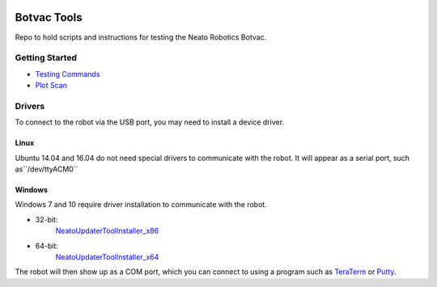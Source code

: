 .. image:: https://travis-ci.org/griswaldbrooks/botvac_tools.svg?branch=master
    :target: https://travis-ci.org/griswaldbrooks/botvac_tools
============
Botvac Tools
============
Repo to hold scripts and instructions for testing the Neato Robotics Botvac.

Getting Started
===============
- `Testing Commands <docs/testing.md>`_
- `Plot Scan <docs/plot_scan.md>`_

Drivers
=======
To connect to the robot via the USB port, you may need to install
a device driver.

Linux
-----
Ubuntu 14.04 and 16.04 do not need special drivers to communicate with the
robot. It will appear as a serial port, such as``/dev/ttyACM0``

Windows
-------
Windows 7 and 10 require driver installation to communicate with the robot.

- 32-bit:
    `NeatoUpdaterToolInstaller_x86 <http://www.neatoroboticsupdates.com/NeatoInstaller/NeatoUpdaterToolInstaller_x86.exe>`_
- 64-bit:
    `NeatoUpdaterToolInstaller_x64 <http://www.neatoroboticsupdates.com/NeatoInstaller/NeatoUpdaterToolInstaller_x64.exe>`_

The robot will then show up as a COM port, which you can connect to using a
program such as `TeraTerm <https://ttssh2.osdn.jp/index.html.en>`_ 
or `Putty <http://www.putty.org/>`_.
